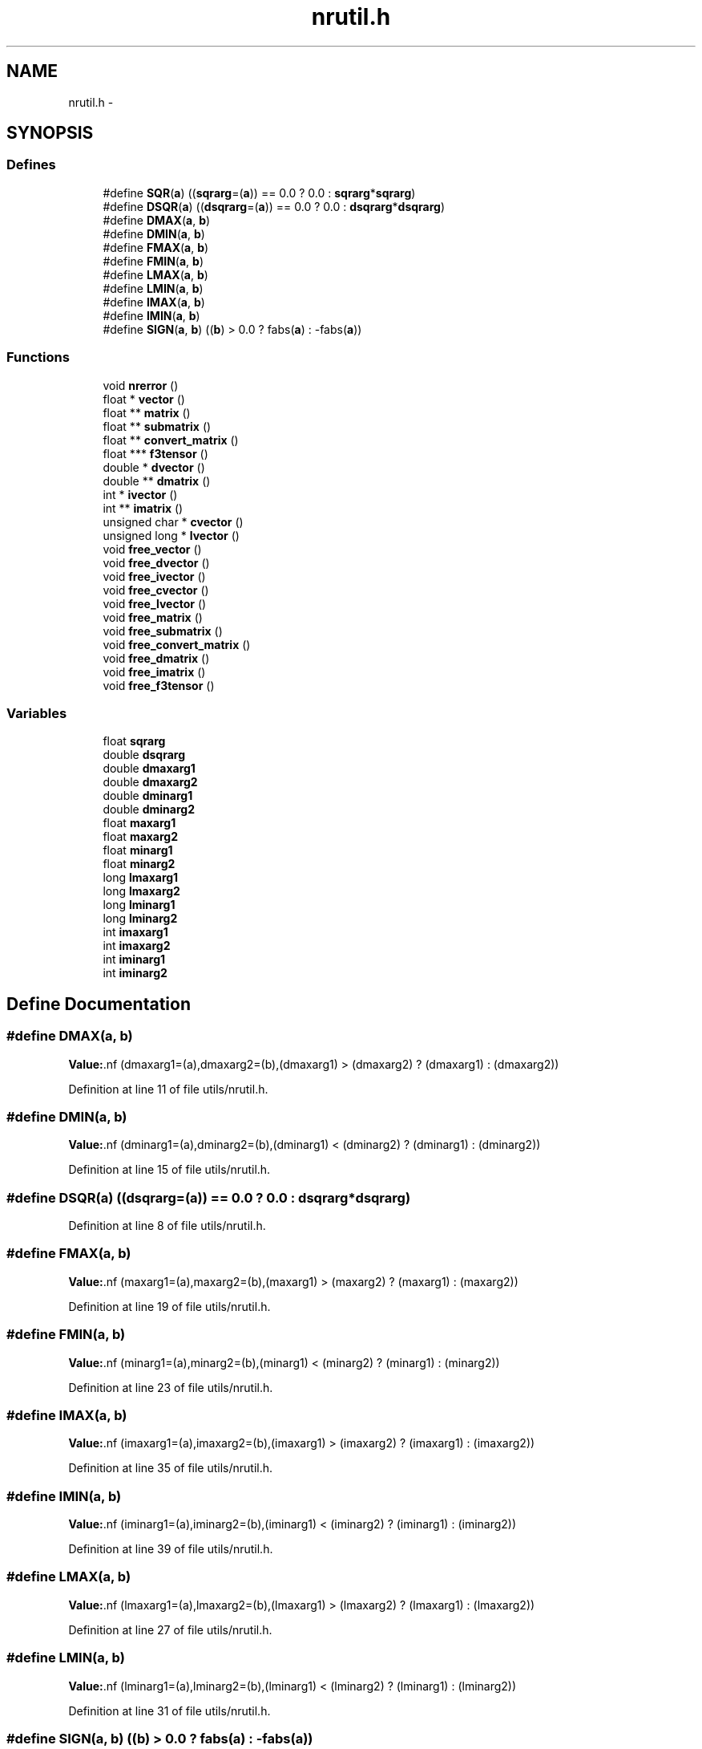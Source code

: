 .TH "nrutil.h" 3 "23 Dec 2003" "imcat" \" -*- nroff -*-
.ad l
.nh
.SH NAME
nrutil.h \- 
.SH SYNOPSIS
.br
.PP
.SS "Defines"

.in +1c
.ti -1c
.RI "#define \fBSQR\fP(\fBa\fP)   ((\fBsqrarg\fP=(\fBa\fP)) == 0.0 ? 0.0 : \fBsqrarg\fP*\fBsqrarg\fP)"
.br
.ti -1c
.RI "#define \fBDSQR\fP(\fBa\fP)   ((\fBdsqrarg\fP=(\fBa\fP)) == 0.0 ? 0.0 : \fBdsqrarg\fP*\fBdsqrarg\fP)"
.br
.ti -1c
.RI "#define \fBDMAX\fP(\fBa\fP, \fBb\fP)"
.br
.ti -1c
.RI "#define \fBDMIN\fP(\fBa\fP, \fBb\fP)"
.br
.ti -1c
.RI "#define \fBFMAX\fP(\fBa\fP, \fBb\fP)"
.br
.ti -1c
.RI "#define \fBFMIN\fP(\fBa\fP, \fBb\fP)"
.br
.ti -1c
.RI "#define \fBLMAX\fP(\fBa\fP, \fBb\fP)"
.br
.ti -1c
.RI "#define \fBLMIN\fP(\fBa\fP, \fBb\fP)"
.br
.ti -1c
.RI "#define \fBIMAX\fP(\fBa\fP, \fBb\fP)"
.br
.ti -1c
.RI "#define \fBIMIN\fP(\fBa\fP, \fBb\fP)"
.br
.ti -1c
.RI "#define \fBSIGN\fP(\fBa\fP, \fBb\fP)   ((\fBb\fP) > 0.0 ? fabs(\fBa\fP) : -fabs(\fBa\fP))"
.br
.in -1c
.SS "Functions"

.in +1c
.ti -1c
.RI "void \fBnrerror\fP ()"
.br
.ti -1c
.RI "float * \fBvector\fP ()"
.br
.ti -1c
.RI "float ** \fBmatrix\fP ()"
.br
.ti -1c
.RI "float ** \fBsubmatrix\fP ()"
.br
.ti -1c
.RI "float ** \fBconvert_matrix\fP ()"
.br
.ti -1c
.RI "float *** \fBf3tensor\fP ()"
.br
.ti -1c
.RI "double * \fBdvector\fP ()"
.br
.ti -1c
.RI "double ** \fBdmatrix\fP ()"
.br
.ti -1c
.RI "int * \fBivector\fP ()"
.br
.ti -1c
.RI "int ** \fBimatrix\fP ()"
.br
.ti -1c
.RI "unsigned char * \fBcvector\fP ()"
.br
.ti -1c
.RI "unsigned long * \fBlvector\fP ()"
.br
.ti -1c
.RI "void \fBfree_vector\fP ()"
.br
.ti -1c
.RI "void \fBfree_dvector\fP ()"
.br
.ti -1c
.RI "void \fBfree_ivector\fP ()"
.br
.ti -1c
.RI "void \fBfree_cvector\fP ()"
.br
.ti -1c
.RI "void \fBfree_lvector\fP ()"
.br
.ti -1c
.RI "void \fBfree_matrix\fP ()"
.br
.ti -1c
.RI "void \fBfree_submatrix\fP ()"
.br
.ti -1c
.RI "void \fBfree_convert_matrix\fP ()"
.br
.ti -1c
.RI "void \fBfree_dmatrix\fP ()"
.br
.ti -1c
.RI "void \fBfree_imatrix\fP ()"
.br
.ti -1c
.RI "void \fBfree_f3tensor\fP ()"
.br
.in -1c
.SS "Variables"

.in +1c
.ti -1c
.RI "float \fBsqrarg\fP"
.br
.ti -1c
.RI "double \fBdsqrarg\fP"
.br
.ti -1c
.RI "double \fBdmaxarg1\fP"
.br
.ti -1c
.RI "double \fBdmaxarg2\fP"
.br
.ti -1c
.RI "double \fBdminarg1\fP"
.br
.ti -1c
.RI "double \fBdminarg2\fP"
.br
.ti -1c
.RI "float \fBmaxarg1\fP"
.br
.ti -1c
.RI "float \fBmaxarg2\fP"
.br
.ti -1c
.RI "float \fBminarg1\fP"
.br
.ti -1c
.RI "float \fBminarg2\fP"
.br
.ti -1c
.RI "long \fBlmaxarg1\fP"
.br
.ti -1c
.RI "long \fBlmaxarg2\fP"
.br
.ti -1c
.RI "long \fBlminarg1\fP"
.br
.ti -1c
.RI "long \fBlminarg2\fP"
.br
.ti -1c
.RI "int \fBimaxarg1\fP"
.br
.ti -1c
.RI "int \fBimaxarg2\fP"
.br
.ti -1c
.RI "int \fBiminarg1\fP"
.br
.ti -1c
.RI "int \fBiminarg2\fP"
.br
.in -1c
.SH "Define Documentation"
.PP 
.SS "#define DMAX(\fBa\fP, \fBb\fP)"
.PP
\fBValue:\fP.nf
(dmaxarg1=(a),dmaxarg2=(b),(dmaxarg1) > (dmaxarg2) ?\
        (dmaxarg1) : (dmaxarg2))
.fi
.PP
Definition at line 11 of file utils/nrutil.h.
.SS "#define DMIN(\fBa\fP, \fBb\fP)"
.PP
\fBValue:\fP.nf
(dminarg1=(a),dminarg2=(b),(dminarg1) < (dminarg2) ?\
        (dminarg1) : (dminarg2))
.fi
.PP
Definition at line 15 of file utils/nrutil.h.
.SS "#define DSQR(\fBa\fP)   ((\fBdsqrarg\fP=(\fBa\fP)) == 0.0 ? 0.0 : \fBdsqrarg\fP*\fBdsqrarg\fP)"
.PP
Definition at line 8 of file utils/nrutil.h.
.SS "#define FMAX(\fBa\fP, \fBb\fP)"
.PP
\fBValue:\fP.nf
(maxarg1=(a),maxarg2=(b),(maxarg1) > (maxarg2) ?\
        (maxarg1) : (maxarg2))
.fi
.PP
Definition at line 19 of file utils/nrutil.h.
.SS "#define FMIN(\fBa\fP, \fBb\fP)"
.PP
\fBValue:\fP.nf
(minarg1=(a),minarg2=(b),(minarg1) < (minarg2) ?\
        (minarg1) : (minarg2))
.fi
.PP
Definition at line 23 of file utils/nrutil.h.
.SS "#define IMAX(\fBa\fP, \fBb\fP)"
.PP
\fBValue:\fP.nf
(imaxarg1=(a),imaxarg2=(b),(imaxarg1) > (imaxarg2) ?\
        (imaxarg1) : (imaxarg2))
.fi
.PP
Definition at line 35 of file utils/nrutil.h.
.SS "#define IMIN(\fBa\fP, \fBb\fP)"
.PP
\fBValue:\fP.nf
(iminarg1=(a),iminarg2=(b),(iminarg1) < (iminarg2) ?\
        (iminarg1) : (iminarg2))
.fi
.PP
Definition at line 39 of file utils/nrutil.h.
.SS "#define LMAX(\fBa\fP, \fBb\fP)"
.PP
\fBValue:\fP.nf
(lmaxarg1=(a),lmaxarg2=(b),(lmaxarg1) > (lmaxarg2) ?\
        (lmaxarg1) : (lmaxarg2))
.fi
.PP
Definition at line 27 of file utils/nrutil.h.
.SS "#define LMIN(\fBa\fP, \fBb\fP)"
.PP
\fBValue:\fP.nf
(lminarg1=(a),lminarg2=(b),(lminarg1) < (lminarg2) ?\
        (lminarg1) : (lminarg2))
.fi
.PP
Definition at line 31 of file utils/nrutil.h.
.SS "#define SIGN(\fBa\fP, \fBb\fP)   ((\fBb\fP) > 0.0 ? fabs(\fBa\fP) : -fabs(\fBa\fP))"
.PP
Definition at line 42 of file utils/nrutil.h.
.SS "#define SQR(\fBa\fP)   ((\fBsqrarg\fP=(\fBa\fP)) == 0.0 ? 0.0 : \fBsqrarg\fP*\fBsqrarg\fP)"
.PP
Definition at line 5 of file utils/nrutil.h.
.SH "Function Documentation"
.PP 
.SS "float** convert_matrix ()"
.PP
.SS "unsigned char* cvector ()"
.PP
.SS "double** dmatrix ()"
.PP
.SS "double* dvector ()"
.PP
.SS "float*** f3tensor ()"
.PP
.SS "void free_convert_matrix ()"
.PP
.SS "void free_cvector ()"
.PP
.SS "void free_dmatrix ()"
.PP
.SS "void free_dvector ()"
.PP
.SS "void free_f3tensor ()"
.PP
.SS "void free_imatrix ()"
.PP
.SS "void free_ivector ()"
.PP
.SS "void free_lvector ()"
.PP
.SS "void free_matrix ()"
.PP
.SS "void free_submatrix ()"
.PP
.SS "void free_vector ()"
.PP
.SS "int** imatrix ()"
.PP
.SS "int* ivector ()"
.PP
.SS "unsigned long* lvector ()"
.PP
.SS "float** matrix ()"
.PP
.SS "void nrerror ()"
.PP
.SS "float** submatrix ()"
.PP
.SS "float* vector ()"
.PP
.SH "Variable Documentation"
.PP 
.SS "double \fBdmaxarg1\fP\fC [static]\fP"
.PP
Definition at line 10 of file utils/nrutil.h.
.SS "double \fBdmaxarg2\fP\fC [static]\fP"
.PP
Definition at line 10 of file utils/nrutil.h.
.SS "double \fBdminarg1\fP\fC [static]\fP"
.PP
Definition at line 14 of file utils/nrutil.h.
.SS "double \fBdminarg2\fP\fC [static]\fP"
.PP
Definition at line 14 of file utils/nrutil.h.
.SS "double \fBdsqrarg\fP\fC [static]\fP"
.PP
Definition at line 7 of file utils/nrutil.h.
.SS "int \fBimaxarg1\fP\fC [static]\fP"
.PP
Definition at line 34 of file utils/nrutil.h.
.SS "int \fBimaxarg2\fP\fC [static]\fP"
.PP
Definition at line 34 of file utils/nrutil.h.
.SS "int \fBiminarg1\fP\fC [static]\fP"
.PP
Definition at line 38 of file utils/nrutil.h.
.SS "int \fBiminarg2\fP\fC [static]\fP"
.PP
Definition at line 38 of file utils/nrutil.h.
.SS "long \fBlmaxarg1\fP\fC [static]\fP"
.PP
Definition at line 26 of file utils/nrutil.h.
.SS "long \fBlmaxarg2\fP\fC [static]\fP"
.PP
Definition at line 26 of file utils/nrutil.h.
.SS "long \fBlminarg1\fP\fC [static]\fP"
.PP
Definition at line 30 of file utils/nrutil.h.
.SS "long \fBlminarg2\fP\fC [static]\fP"
.PP
Definition at line 30 of file utils/nrutil.h.
.SS "float \fBmaxarg1\fP\fC [static]\fP"
.PP
Definition at line 18 of file utils/nrutil.h.
.SS "float \fBmaxarg2\fP\fC [static]\fP"
.PP
Definition at line 18 of file utils/nrutil.h.
.SS "float \fBminarg1\fP\fC [static]\fP"
.PP
Definition at line 22 of file utils/nrutil.h.
.SS "float \fBminarg2\fP\fC [static]\fP"
.PP
Definition at line 22 of file utils/nrutil.h.
.SS "float \fBsqrarg\fP\fC [static]\fP"
.PP
Definition at line 4 of file utils/nrutil.h.
.SH "Author"
.PP 
Generated automatically by Doxygen for imcat from the source code.
